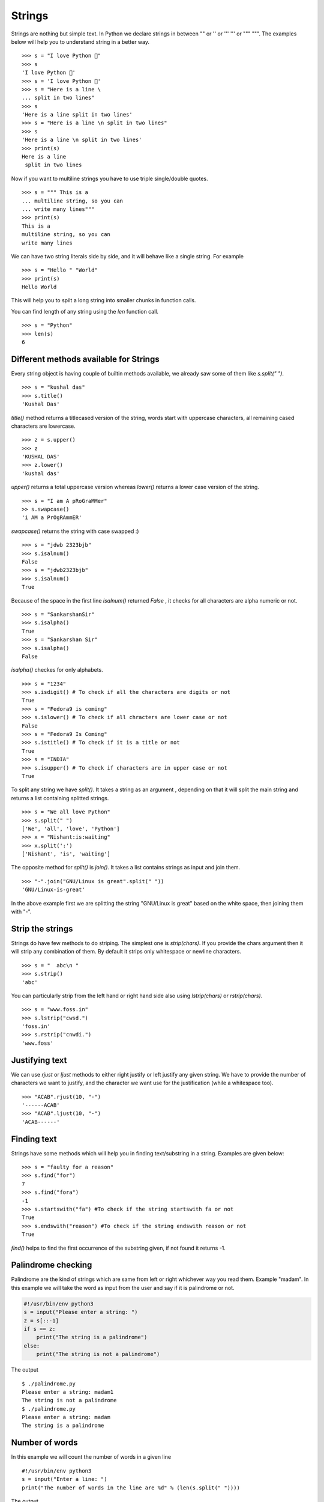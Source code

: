 
=======
Strings
=======

Strings are nothing but simple text. In Python we declare strings in between "" or '' or ''' ''' or """ """. The examples below will help you to understand string in a better way.

::

    >>> s = "I love Python 🐍"
    >>> s
    'I love Python 🐍'
    >>> s = 'I love Python 🐍'
    >>> s = "Here is a line \
    ... split in two lines"
    >>> s
    'Here is a line split in two lines'
    >>> s = "Here is a line \n split in two lines"
    >>> s
    'Here is a line \n split in two lines'
    >>> print(s)
    Here is a line
     split in two lines

Now if you want to multiline strings you have to use triple single/double quotes.

::

    >>> s = """ This is a
    ... multiline string, so you can
    ... write many lines"""
    >>> print(s)
    This is a
    multiline string, so you can
    write many lines


We can have two string literals side by side, and it will behave like a single string. For example

::

    >>> s = "Hello " "World"
    >>> print(s)
    Hello World

This will help you to spilt a long string into smaller chunks in function calls.


You can find length of any string using the `len` function call.

::

    >>> s = "Python"
    >>> len(s)
    6


Different methods available for Strings
=======================================

Every string object is having couple of builtin methods available, we already saw some of them like *s.split(" ")*.

::

    >>> s = "kushal das"
    >>> s.title()
    'Kushal Das'

*title()* method returns a titlecased version of the string, words start with uppercase characters, all remaining cased characters are lowercase.

::

    >>> z = s.upper()
    >>> z
    'KUSHAL DAS'
    >>> z.lower()
    'kushal das'

*upper()* returns a total uppercase version whereas *lower()* returns a lower case version of the string.

::

    >>> s = "I am A pRoGraMMer"
    >> s.swapcase()
    'i AM a PrOgRAmmER'

*swapcase()* returns the string with case swapped :)

::

    >>> s = "jdwb 2323bjb"
    >>> s.isalnum()
    False
    >>> s = "jdwb2323bjb"
    >>> s.isalnum()
    True

Because of the space in the first line *isalnum()* returned *False* , it checks for all characters are alpha numeric or not.

::

    >>> s = "SankarshanSir"
    >>> s.isalpha()
    True
    >>> s = "Sankarshan Sir"
    >>> s.isalpha()
    False

*isalpha()* checkes for only alphabets.

::

    >>> s = "1234"
    >>> s.isdigit() # To check if all the characters are digits or not
    True
    >>> s = "Fedora9 is coming"
    >>> s.islower() # To check if all chracters are lower case or not
    False
    >>> s = "Fedora9 Is Coming"
    >>> s.istitle() # To check if it is a title or not
    True
    >>> s = "INDIA"
    >>> s.isupper() # To check if characters are in upper case or not
    True

To split any string we have *split()*. It takes a string as an argument , depending on that it will split the main string and returns a list containing splitted strings.

::

    >>> s = "We all love Python"
    >>> s.split(" ")
    ['We', 'all', 'love', 'Python']
    >>> x = "Nishant:is:waiting"
    >>> x.split(':')
    ['Nishant', 'is', 'waiting']

The opposite method for *split()* is *join()*. It takes a list contains strings as input and join them.

::

    >>> "-".join("GNU/Linux is great".split(" "))
    'GNU/Linux-is-great'

In the above example first we are splitting the string "GNU/Linux is great" based on the white space, then joining them with "-".

Strip the strings
=================

Strings do have few methods to do striping. The simplest one is *strip(chars)*. If you provide the chars argument then it will strip any combination of them. By default it strips only whitespace or newline characters.

::

    >>> s = "  abc\n "
    >>> s.strip()
    'abc'

You can particularly strip from the left hand or right hand side also using *lstrip(chars)* or *rstrip(chars)*.

::

    >>> s = "www.foss.in"
    >>> s.lstrip("cwsd.")
    'foss.in'
    >>> s.rstrip("cnwdi.")
    'www.foss'


Justifying text
===============

We can use `rjust` or `ljust` methods to either right justify or left justify
any given string. We have to provide the number of characters we want to
justify, and the character we want use for the justification (while a
whitespace too).

::

    >>> "ACAB".rjust(10, "-")
    '------ACAB'
    >>> "ACAB".ljust(10, "-")
    'ACAB------'


Finding text
============

Strings have some methods which will help you in finding text/substring in a string. Examples are given below:

::

    >>> s = "faulty for a reason"
    >>> s.find("for")
    7
    >>> s.find("fora")
    -1
    >>> s.startswith("fa") #To check if the string startswith fa or not
    True
    >>> s.endswith("reason") #To check if the string endswith reason or not
    True

*find()* helps to find the first occurrence of the substring given, if not found it returns -1.

Palindrome checking
===================

Palindrome are the kind of strings which are same from left or right whichever way you read them. Example "madam". In this example we will take the word as input from the user and say if it is palindrome or not.

.. code-block:: python

    #!/usr/bin/env python3
    s = input("Please enter a string: ")
    z = s[::-1]
    if s == z:
        print("The string is a palindrome")
    else:
        print("The string is not a palindrome")

The output

::

    $ ./palindrome.py
    Please enter a string: madam1
    The string is not a palindrome
    $ ./palindrome.py
    Please enter a string: madam
    The string is a palindrome

Number of words
===============

In this example we will count the number of words in a given line

::

    #!/usr/bin/env python3
    s = input("Enter a line: ")
    print("The number of words in the line are %d" % (len(s.split(" "))))

The output
::

    $ ./countwords.py
    Enter a line: Sayamindu is a great programmer
    The number of words in the line are 5


Iterating over all characters of a string
==========================================

You can iterate over a string using simple `for` loop.

::

    >>> for ch in "Python":
    ...     print(ch)
    ... 
    P
    y
    t
    h
    o
    n

